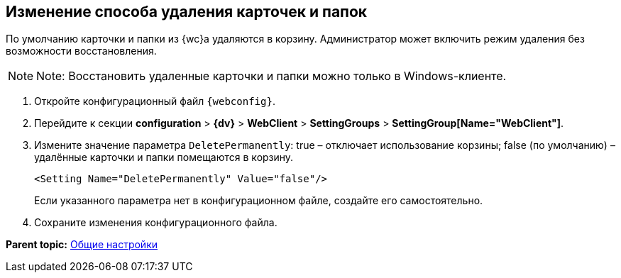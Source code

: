 
== Изменение способа удаления карточек и папок

По умолчанию карточки и папки из {wc}а удаляются в корзину. Администратор может включить режим удаления без возможности восстановления.

[NOTE]
====
[.note__title]#Note:# Восстановить удаленные карточки и папки можно только в Windows-клиенте.
====

. Откройте конфигурационный файл `{webconfig}`.
. Перейдите к секции [.ph .menucascade]#[.ph .uicontrol]*configuration* > [.ph .uicontrol]*{dv}* > [.ph .uicontrol]*WebClient* > [.ph .uicontrol]*SettingGroups* > [.ph .uicontrol]*SettingGroup[Name="WebClient"]*#.
. Измените значение параметра `DeletePermanently`: true – отключает использование корзины; false (по умолчанию) – удалённые карточки и папки помещаются в корзину.
+
[source,,l]
----
<Setting Name="DeletePermanently" Value="false"/>
----
+
Если указанного параметра нет в конфигурационном файле, создайте его самостоятельно.
. Сохраните изменения конфигурационного файла.

*Parent topic:* xref:CommonConf.adoc[Общие настройки]
